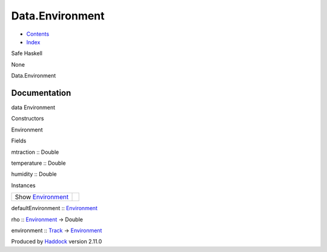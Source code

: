 ================
Data.Environment
================

-  `Contents <index.html>`__
-  `Index <doc-index.html>`__

 

Safe Haskell

None

Data.Environment

Documentation
=============

data Environment

Constructors

Environment

 

Fields

mtraction :: Double
     
temperature :: Double
     
humidity :: Double
     

Instances

+--------------------------------------------------------------+-----+
| Show `Environment <Data-Environment.html#t:Environment>`__   |     |
+--------------------------------------------------------------+-----+

defaultEnvironment ::
`Environment <Data-Environment.html#t:Environment>`__

rho :: `Environment <Data-Environment.html#t:Environment>`__ -> Double

environment :: `Track <Data-Track.html#t:Track>`__ ->
`Environment <Data-Environment.html#t:Environment>`__

Produced by `Haddock <http://www.haskell.org/haddock/>`__ version 2.11.0
